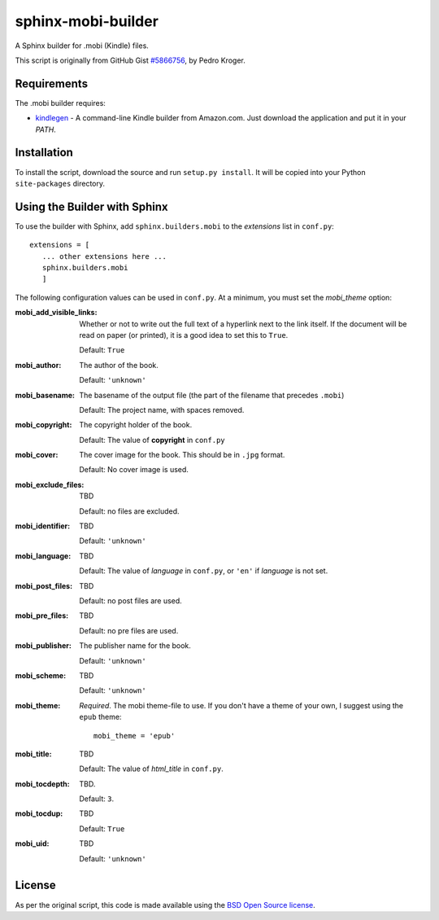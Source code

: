 sphinx-mobi-builder
===================

A Sphinx builder for .mobi (Kindle) files.

This script is originally from GitHub Gist `#5866756`__, by Pedro Kroger.

.. __: https://gist.github.com/kroger/5866756

Requirements
------------

The .mobi builder requires:

* `kindlegen`__ - A command-line Kindle builder from Amazon.com. Just download the application and put it in your
  *PATH*.

.. __: http://www.amazon.com/gp/feature.html?docId=1000765211


Installation
------------

To install the script, download the source and run ``setup.py install``. It will be copied into your Python
``site-packages`` directory.

Using the Builder with Sphinx
-----------------------------

To use the builder with Sphinx, add ``sphinx.builders.mobi`` to the *extensions* list in ``conf.py``::

    extensions = [
       ... other extensions here ...
       sphinx.builders.mobi
       ]

The following configuration values can be used in ``conf.py``. At a minimum, you must set the *mobi_theme* option:

:mobi_add_visible_links: Whether or not to write out the full text of a hyperlink next to the link itself. If the
                         document will be read on paper (or printed), it is a good idea to set this to ``True``.

                         Default: ``True``

:mobi_author: The author of the book.

              Default: ``'unknown'``

:mobi_basename: The basename of the output file (the part of the filename that precedes ``.mobi``)

                Default: The project name, with spaces removed.

:mobi_copyright: The copyright holder of the book.

                 Default: The value of **copyright** in ``conf.py``

:mobi_cover: The cover image for the book. This should be in ``.jpg`` format.

             Default: No cover image is used.

:mobi_exclude_files: TBD

                     Default: no files are excluded.

:mobi_identifier: TBD

                  Default: ``'unknown'``

:mobi_language: TBD

                Default: The value of *language* in ``conf.py``, or ``'en'`` if *language* is not set.

:mobi_post_files: TBD

                  Default: no post files are used.

:mobi_pre_files: TBD

                 Default: no pre files are used.

:mobi_publisher: The publisher name for the book.

                 Default: ``'unknown'``

:mobi_scheme: TBD

              Default: ``'unknown'``

:mobi_theme: *Required*. The mobi theme-file to use. If you don't have a theme of your own, I suggest using the ``epub``
             theme::

              mobi_theme = 'epub'

:mobi_title: TBD

             Default: The value of *html_title* in ``conf.py``.

:mobi_tocdepth: TBD.

                Default: ``3``.

:mobi_tocdup: TBD

              Default: ``True``

:mobi_uid: TBD

           Default: ``'unknown'``


License
-------

As per the original script, this code is made available using the `BSD Open Source license`__.

.. __: http://opensource.org/licenses/BSD-3-Clause

